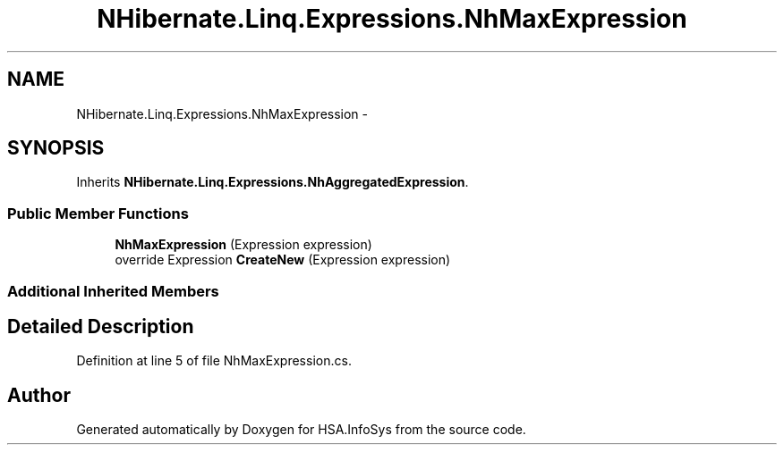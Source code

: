.TH "NHibernate.Linq.Expressions.NhMaxExpression" 3 "Fri Jul 5 2013" "Version 1.0" "HSA.InfoSys" \" -*- nroff -*-
.ad l
.nh
.SH NAME
NHibernate.Linq.Expressions.NhMaxExpression \- 
.SH SYNOPSIS
.br
.PP
.PP
Inherits \fBNHibernate\&.Linq\&.Expressions\&.NhAggregatedExpression\fP\&.
.SS "Public Member Functions"

.in +1c
.ti -1c
.RI "\fBNhMaxExpression\fP (Expression expression)"
.br
.ti -1c
.RI "override Expression \fBCreateNew\fP (Expression expression)"
.br
.in -1c
.SS "Additional Inherited Members"
.SH "Detailed Description"
.PP 
Definition at line 5 of file NhMaxExpression\&.cs\&.

.SH "Author"
.PP 
Generated automatically by Doxygen for HSA\&.InfoSys from the source code\&.

